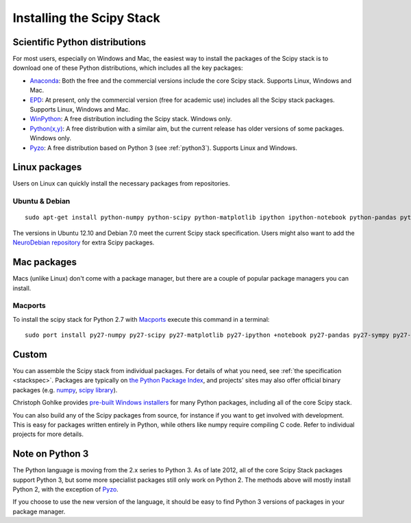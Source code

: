 ==========================
Installing the Scipy Stack
==========================

Scientific Python distributions
-------------------------------

For most users, especially on Windows and Mac, the easiest way to install the
packages of the Scipy stack is to download one of these Python distributions,
which includes all the key packages:

* `Anaconda <https://store.continuum.io/cshop/anaconda>`_: Both the free and the
  commercial versions include the core Scipy stack. Supports Linux, Windows and
  Mac.
* `EPD <http://www.enthought.com/products/epd.php>`_: At present, only the
  commercial version (free for academic use) includes all the Scipy stack
  packages. Supports Linux, Windows and Mac.
* `WinPython <http://code.google.com/p/winpython/>`_: A free distribution
  including the Scipy stack. Windows only.
* `Python(x,y) <http://code.google.com/p/pythonxy/>`_: A free distribution with
  a similar aim, but the current release has older versions of some packages.
  Windows only.
* `Pyzo <http://www.pyzo.org/>`_: A free distribution based on Python 3 (see
  :ref:`python3`). Supports Linux and Windows.

Linux packages
--------------

Users on Linux can quickly install the necessary packages from repositories.

Ubuntu & Debian
~~~~~~~~~~~~~~~

::

    sudo apt-get install python-numpy python-scipy python-matplotlib ipython ipython-notebook python-pandas python-sympy python-nose

The versions in Ubuntu 12.10 and Debian 7.0 meet the current Scipy stack
specification. Users might also want to add the `NeuroDebian repository
<http://neuro.debian.net/>`_ for extra Scipy packages.

Mac packages
--------------

Macs (unlike Linux) don't come with a package manager, but there are a couple of popular package managers you can install.

Macports
~~~~~~~~

To install the scipy stack for Python 2.7 with `Macports <http://www.macports.org>`_ execute this command in a terminal::

    sudo port install py27-numpy py27-scipy py27-matplotlib py27-ipython +notebook py27-pandas py27-sympy py27-nose


Custom
------

You can assemble the Scipy stack from individual packages. For details of what
you need, see :ref:`the specification <stackspec>`. Packages are typically on `the Python Package
Index <http://pypi.python.org/pypi/>`_, and projects' sites may also offer
official binary packages (e.g. `numpy <http://sourceforge.net/projects/numpy/files/NumPy/>`_,
`scipy library <http://sourceforge.net/projects/scipy/files/scipy/>`_).

Christoph Gohlke provides `pre-built Windows installers
<http://www.lfd.uci.edu/~gohlke/pythonlibs/>`_ for many Python packages,
including all of the core Scipy stack.

You can also build any of the Scipy packages from source, for instance if you
want to get involved with development. This is easy for packages written
entirely in Python, while others like numpy require compiling C code. Refer to
individual projects for more details.

.. _python3:

Note on Python 3
----------------

The Python language is moving from the 2.x series to Python 3. As of late 2012,
all of the core Scipy Stack packages support Python 3, but some more specialist
packages still only work on Python 2. The methods above will mostly install
Python 2, with the exception of `Pyzo <http://www.pyzo.org/>`_.

If you choose to use the new version of the language, it should be easy to find
Python 3 versions of packages in your package manager.

